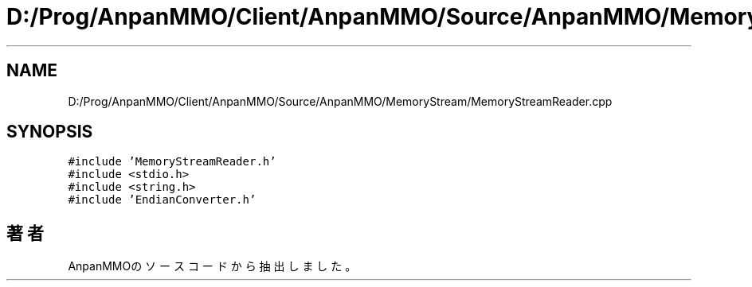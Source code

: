.TH "D:/Prog/AnpanMMO/Client/AnpanMMO/Source/AnpanMMO/MemoryStream/MemoryStreamReader.cpp" 3 "2018年12月20日(木)" "AnpanMMO" \" -*- nroff -*-
.ad l
.nh
.SH NAME
D:/Prog/AnpanMMO/Client/AnpanMMO/Source/AnpanMMO/MemoryStream/MemoryStreamReader.cpp
.SH SYNOPSIS
.br
.PP
\fC#include 'MemoryStreamReader\&.h'\fP
.br
\fC#include <stdio\&.h>\fP
.br
\fC#include <string\&.h>\fP
.br
\fC#include 'EndianConverter\&.h'\fP
.br

.SH "著者"
.PP 
 AnpanMMOのソースコードから抽出しました。

